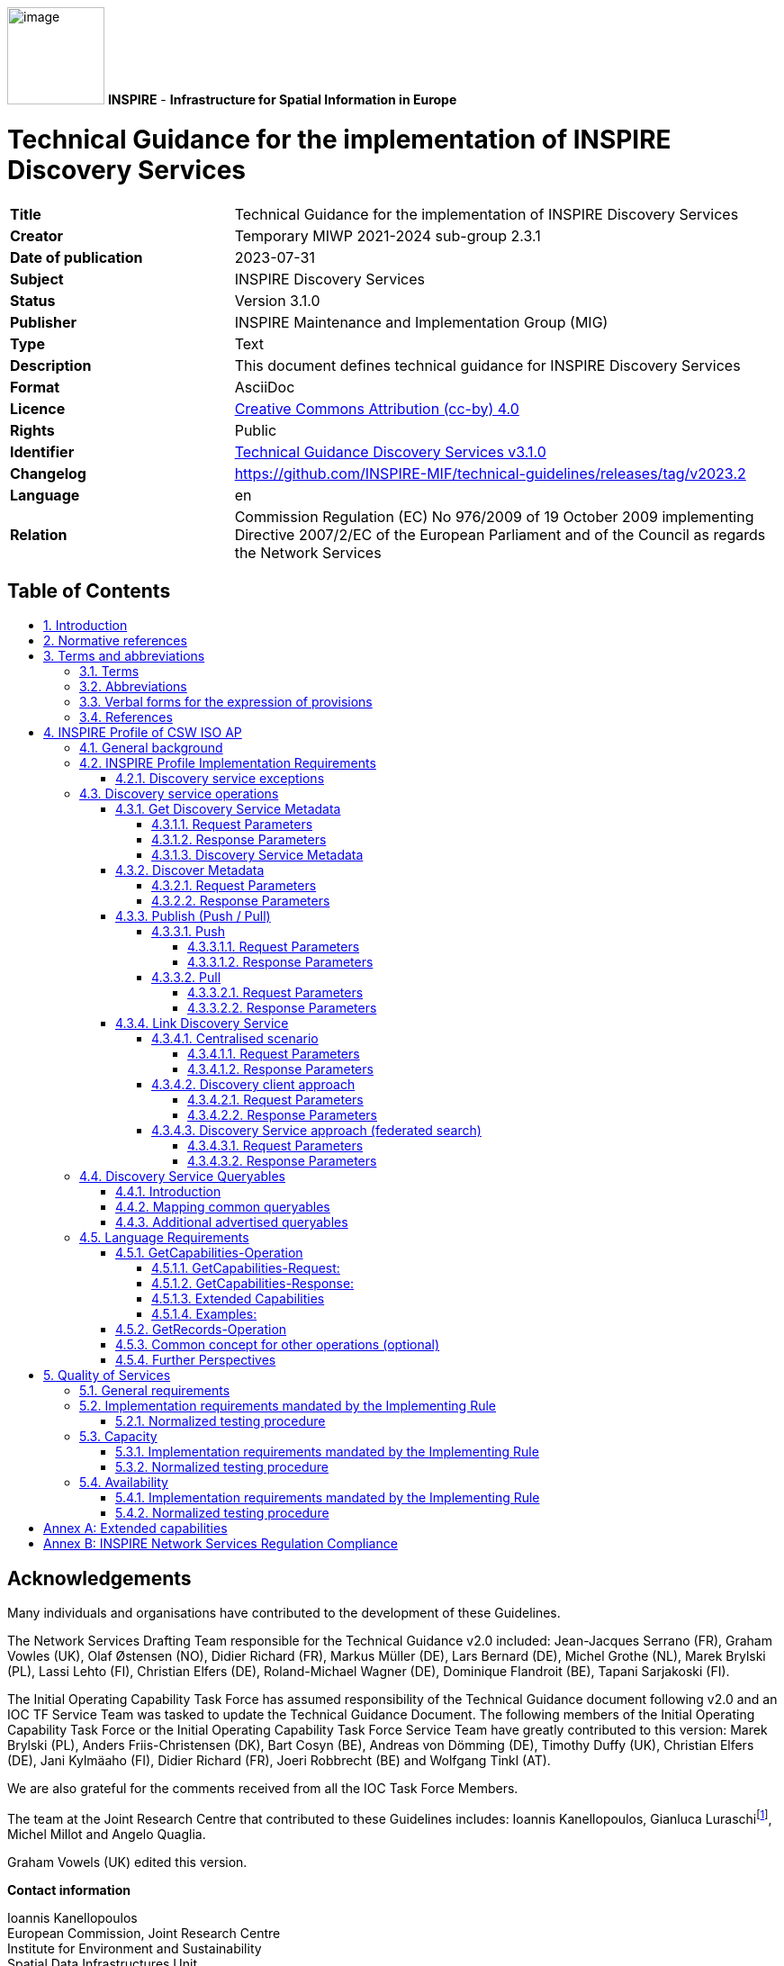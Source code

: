 // Admonition icons:
// Implementation Requirements
:important-caption: 📕
// Implementation Recommendations
:note-caption: 📘

// TOC placement using macro (manual)
:toc: macro

// Empty TOC title (the title is in the document)
:toc-title:

// TOC level depth
:toclevels: 5

// Section numbering level depth
:sectnumlevels: 8

// Line Break Doc Title
:hardbreaks-option:

:appendix-caption: Annex

// Document properties
:title: Technical Guidance for the implementation of INSPIRE Discovery Services
:revdate: 2023-07-31
:keywords: INSPIRE Discovery Services
:producer: INSPIRE Maintenance and Implementation Group (MIG)
:description: This document defines technical guidance for INSPIRE Discovery Services
:author: Temporary MIWP 2021-2024 sub-group 2.3.1
:copyright: Public
:revremark: https://github.com/INSPIRE-MIF/technical-guidelines/releases/tag/v2023.2
:lang: en

image:./media/image1.jpeg[image,width=108,height=108] **INSPIRE** - *Infrastructure for Spatial Information in Europe*

[discrete]
= Technical Guidance for the implementation of INSPIRE Discovery Services

[width="100%",cols="29%,71%",]
|===
|*Title* |{doctitle}
|*Creator* |{author}
|*Date of publication* |{revdate}
|*Subject* |{keywords}
|*Status* |Version 3.1.0
|*Publisher* |{producer}
|*Type* |Text
|*Description* |{description}
|*Format* |AsciiDoc
|*Licence* |https://creativecommons.org/licenses/by/4.0[Creative Commons Attribution (cc-by) 4.0]
|*Rights* |{copyright}
|*Identifier* |https://inspire.ec.europa.eu/id/document/tg/discowery-services/[Technical Guidance Discovery Services v3.1.0]
|*Changelog* |{revremark}
|*Language* |{lang}
|*Relation* |Commission Regulation (EC) No 976/2009 of 19 October 2009 implementing Directive 2007/2/EC of the European Parliament and of the Council as regards the Network Services
|===

<<<
[discrete]
== Table of Contents
toc::[]

:sectnums:

<<<
[discrete]
== Acknowledgements

Many individuals and organisations have contributed to the development of these Guidelines.

The Network Services Drafting Team responsible for the Technical Guidance v2.0 included: Jean-Jacques Serrano (FR), Graham Vowles (UK), Olaf Østensen (NO), Didier Richard (FR), Markus Müller (DE), Lars Bernard (DE), Michel Grothe (NL), Marek Brylski (PL), Lassi Lehto (FI), Christian Elfers (DE), Roland-Michael Wagner (DE), Dominique Flandroit (BE), Tapani Sarjakoski (FI).

The Initial Operating Capability Task Force has assumed responsibility of the Technical Guidance document following v2.0 and an IOC TF Service Team was tasked to update the Technical Guidance Document. The following members of the Initial Operating Capability Task Force or the Initial Operating Capability Task Force Service Team have greatly contributed to this version: Marek Brylski (PL), Anders Friis-Christensen (DK), Bart Cosyn (BE), Andreas von Dömming (DE), Timothy Duffy (UK), Christian Elfers (DE), Jani Kylmäaho (FI), Didier Richard (FR), Joeri Robbrecht (BE) and Wolfgang Tinkl (AT).

We are also grateful for the comments received from all the IOC Task Force Members.

The team at the Joint Research Centre that contributed to these Guidelines includes: Ioannis Kanellopoulos, Gianluca Luraschifootnote:[Currently with the European Maritime Safety Agency], Michel Millot and Angelo Quaglia.

Graham Vowels (UK) edited this version.

*Contact information*

Ioannis Kanellopoulos
European Commission, Joint Research Centre
Institute for Environment and Sustainability
Spatial Data Infrastructures Unit
TP262, Via Fermi 2749
I-21027 Ispra (VA)
ITALY
E-mail: mailto:vanda.lima@jrc.ec.europa.eu[ioannis.kanellopoulos@jrc.ec.europa.eu]
Tel.: 39-0332-785115
http://ies.jrc.ec.europa.eu/
http://ec.europa.eu/dgs/jrc/
http://inspire.jrc.ec.europa.eu/

<<<
[discrete]
== Foreword

Directive 2007/2/EC of the European Parliament and of the Council [*Directive 2007/2/EC*], adopted on 14 March 2007 aims at establishing an Infrastructure for Spatial Information in the European Community (INSPIRE) for environmental policies, or policies and activities that have an impact on the environment. INSPIRE will make available relevant, harmonised and quality geographic information to support the formulation, implementation, monitoring and evaluation of policies and activities, which have a direct or indirect impact on the environment.

INSPIRE is based on the infrastructures for spatial information established and operated by the 27 Member States of the European Union. The Directive addresses 34 spatial data themes needed for environmental applications, with key components specified through technical implementing rules. This makes INSPIRE a unique example of a legislative "regional" approach.

To ensure that the spatial data infrastructures of the Member States are compatible and usable in a Community and trans-boundary context, the Directive requires that common Implementing Rules (IR) are adopted in the following areas.

* Metadata;
* The interoperability and harmonisation of spatial data and services for selected themes (as described in Annexes I, II, III of the Directive);
* Network Services;
* Measures on sharing spatial data and services;
* Co-ordination and monitoring measures.

The Implementing Rules are adopted as Commission Decisions or Regulations, and are binding in their entirety.

In particular with respect the Network Services, Implementing Rules are required for the following services (Article 11(1) of the Directive):

[loweralpha]
. _"discovery services search for spatial data sets and spatial data services on the basis of the content of corresponding metadata, and display the metadata content;_
. _view services as a minimum, display, navigate, zoom in/out, pan, or overlay spatial data sets and display legend information and any relevant content of metadata;_
. _download services enabling copies of complete spatial data sets, or of parts of such sets, to be downloaded;_
. _transformation services enabling spatial data sets to be transformed with a view to achieving interoperability;_
. _invoke spatial data services" enabling data services to be invoked."_

In addition to the Implementing Rules, non-binding Technical Guidance documents describe detailed implementation aspects and relations with existing standards, technologies, and practices. They may need to be revised during the course of implementing the infrastructure to take into account the evolution of technology, new requirements, and cost benefit considerations. Figure 1 illustrates the relationship between the INSPIRE Regulations containing Implementing Rules and their corresponding Technical Guidance documents.

image::./media/image2.png[image,width=604,height=347, align=center]

[.text-center]
*Figure 1: Relationship between INSPIRE Implementing Rules and Technical Guidance*

Technical Guidance documents define how Member States might implement the Implementing Rules described in a Commission Regulation. Technical Guidance documents may include non-binding technical requirements that must be satisfied if a Member State chooses to conform to the Technical Guidance. Implementing this technical guidance will maximise the interoperability of INSPIRE services.

This Technical Guidance concerns the INSPIRE Discovery Services. The Technical Guidance contains detailed technical documentation highlighting the mandatory and the recommended elements related to the implementation of INSPIRE Discovery Services. The technical provisions and the underlying concepts are often illustrated by use case diagrams and accompanied by examples.

|===
This document will be publicly available as a 'non-paper', as it does not represent an official position of the Commission, and as such cannot be invoked in the context of legal procedures.
|===

*Legal Notice*

Neither the European Commission nor any person acting on behalf of the Commission is responsible for the use, which might be made of this publication.

<<<
[discrete]
== Revision History

[cols=",,,",options="header",]
|===
|*Date* |*Release* |*Editor* |*Description*
|28Jul2009 |2.0 |Network Services Drafting Team |Two approaches to include INSPIRE metadata as part of the _Get Discovery Service Metadata response_ have been incorporated
|17Jun2010 |2.12 |Initial Operating Capability Task Force a|
The INSPIRE extended Capabilities XML schema has been included in Annex B

Links with other technical components in INSPIRE have been described based on the INSPIRE domain model

A new interpretation and recommended implementation of the Link Discovery Service operation has been described

An approach to implement the required Language parameter has been recommended

General editorial changes

|24Jan2011 |2.14 |IOC ST, 
Graham Vowles |Editorial Review to improve accuracy and clarity
|28Jan2011 |2.15 |IOC ST, 
Graham Vowles a|
Update to include edits made during IOC TF – Services Team Meeting in Copenhagen:

Apply INSPIRE custom schema for missing INSPIRE metadata elements in the Extended Capabilities section instead of the ISO 19139 data types.

|3Feb2011 |2.16 |IOC ST, 
Graham Vowles a|
Update to Implementation Requirements and Implementation Recommendations. 
Update section on Link Discovery Service.

Update section on Language Requirement.

|10Feb2011 |2.17 |IOC ST, 
Graham Vowles |Update of XML Examples
|11Feb2011 |2.18 |IOC ST, 
Graham Vowles |Addition of use cases and rationale of extended capabilities approach.
|17Feb2011 |2.19 |IOC ST, 
Graham Vowles |Update to Link Discovery Section
|21Feb2011 |2.20 |IOC ST, 
Graham Vowles |Editorial changes and update to XML Examples.
|21Feb2011 |2.21 |IOC ST, 
Graham Vowles |Finalised for IOC TF review.
|13Mar2011 |2.31 |IOC ST, EC JRC, Graham Vowles |Addressed comments received from IOC Task Force: (general editorial changes, updated Table 1, Figure 6, Figure 7 and Figure 9, used only full namespaces in tables and XML examples.
|17Mar2011 |2.32 |IOC ST, EC JRC, Graham Vowles |Final editorial proofing.
|29Mar2011 |3.0 |IOC TF |IOC TF Approved Version
|07Nov2011 |3.1 |IOC ST, EC JRC |Added Chapter 5 on Quality of Services
|07Nov2011 |3.1 |EC JRC |Corrected Typographical error xmlns:inspire_commmon to xmlns:inspire_common on page 13
|07Nov2011 |3.1 |IOC TF |IOC TF Approved
|===

<<<
== Introduction

INSPIRE Discovery Services allow users and computer programs to search for spatial datasets and services based on their metadata records. This document specifies Technical Guidance for Member States to implement INSPIRE Discovery Services as mandated by the Regulation on INSPIRE Network Services [*INS NS,* Annex II].

Following this Technical Guidance will ensure that INSPIRE Discovery Services are implemented in a consistent and compatible way across Europe. It is based on European and International standards, current practices in related stakeholder communities and relevant European initiatives such as e‑Government, and the EU Interoperability Framework.

image::./media/image3.png[image,width=604,height=315, align=center]

[.text-center]
*Figure 2: Extending ISO and OGC Standards for INSPIRE Requirements*

This document specifics requirements and recommendations based on the OGC™ Catalogue Services Specification 2.0.2 - ISO Metadata Application Profile for CSW 2.0 [*CSW ISO AP*]. It defines an INSPIRE Profile of [*CSW ISO AP*] to implement the following operations:

* *Get Discovery Service Metadata*: Provides all necessary information about the Discovery Service and describes service capabilities;
* *Discover Metadata*: Allows requesting INSPIRE metadata elements of spatial data sets and services from a Discovery Service;
* *Publish Metadata*: Allows editing of INSPIRE metadata elements of resources in the Discovery Service (push or pull metadata mechanisms). Editing meaning insert, update and delete;
* *Link Discovery Service*: Allows the declaration of the availability of a Discovery Service for the discovery of resources through the Member State Discovery Service while maintaining the resource metadata at the owner's location.

In addition, this document defines how a query for metadata should be written, and how to handle multilingual aspects of INSPIRE Discovery Services.

This is the initial version of the Technical Guidance document and it has been validated and tested in collaboration with the Initial Operating Capability Task Force. It may be used by the Member States for the initial implementation of the INSPIRE Discovery Services.

<<<
== Normative references 

This technical guidance incorporates, by dated or undated references, provisions from other publications. For dated references, subsequent amendments to or revisions of any of these publications apply to this guide only when incorporated in it by amendment or revision. For undated references, the latest edition of the publication referred to applies (including amendments).

These normative references are cited at the appropriate places in the text and the publications are listed hereafter:

INSPIRE, Implementing *Directive 2007/2/EC* of the European Parliament and of the Council as regards interoperability of spatial data sets and services

INSPIRE, **INS NS** Commission Regulation (EC) No 976/2009 of 19 October 2009 implementing Directive 2007/2/EC of the European Parliament and of the Council as regards the Network Services

INSPIRE, **INS MD** Commission Regulation (EC) No 1205/2008 of 3 December 2008 implementing Directive 2007/2/EC of the European Parliament and of the Council as regards metadata (Text with EEA relevance). See also Corrigendum to INSPIRE Metadata Regulation

INSPIRE, **INS MDTG,** INSPIRE Metadata Implementing Rules: Technical Guidelines based on EN ISO 19115 and EN ISO 19119.

INSPIRE, *INS DSTG*, Technical Guidance for the implementation of INSPIRE Discovery Services

*ISO 19115*:**2003**__, Geographic information – Metadata__

**ISO 19115/Cor.1:2006**__, Geographic information – Metadata, Technical Corrigendum 1__

**ISO 19119:2005**__, Geographic information – Services__

*ISO 19119:2005 PDAM 1,* _Geographic information – Services_

**ISO/TS 19139:2006**__, Geographic information - Metadata - Implementation specification__

OGC 07-006, *OGC CSW*, OGC™ Catalogue Services Specification, version 2.0.2 (Corrigendum Release 2).

OGC 07-045, *CSW ISO AP*, OGC™ Catalogue Services Specification 2.0.2 - ISO Metadata Application Profile for CSW 2.0, version 1.0.0 (2007).

OGC 05-008, *OGC OWS*, OGC Web Services Common Specification, version 1.0 (May 2005)

<<<
== Terms and abbreviations

=== Terms

[arabic, start=1]
. *application* *profile* 
set of one or more base standards and - where applicable - the identification of chosen clauses, classes, subsets, options and parameters of those base standards that are necessary for accomplishing a particular function [ISO 19101, ISO 19106]
. *discovery services* 
making it possible to search for spatial data sets and services on the basis of the content of the corresponding metadata and to display the content of the metadata [INSPIRE Directive]
. *metadata* 
information describing spatial data sets and spatial data services and making it possible to discover, inventory and use them [INSPIRE Directive]
. *metadata element* 
a discrete unit of metadata, in accordance with [ISO 19115]
. *network services* 
network services should make it possible to discover, transform, view and download spatial data and to invoke spatial data and e-commerce services [INSPIRE Directive]
. *queryable* 
a metadata element that can be queried upon
. **spatial data **
data with a direct or indirect reference to a specific location or geographic area [INSPIRE Directive]
. **spatial data set **
identifiable collection of spatial data [INSPIRE Directive]


=== Abbreviations

[cols=","]
|===
|AP |Application Profile
|ARC |Architecture
|CSW |Catalogue Services for the Web
|CSWT |Catalogue Services for the Web Transactional
|GET |HTTP Get Method
|HTTP |Hypertext Transfer Protocol
|INSPIRE |Infrastructure for Spatial Information in Europe
|IOC |Initial Operations Capability
|ISO |International Organisation for Standardisation
|KVP |Key Value Pair
|MD |Metadata
|NS |Network Services
|OWS |OGC Web Services Common Specification
|TF |Task Force
|XML |eXtended Markup Language
|===

=== Verbal forms for the expression of provisions

In accordance with the ISO rules for drafting, the following verbal forms shall be interpreted in the given way:

* "shall" / "shall not": a requirement, mandatory to comply with the technical guidance
* "should" / "should not": a recommendation, but an alternative approach may be chosen for a specific case if there are reasons to do so
* "may" / "need not": a permission

*Implementation Requirements and Recommendations notation*

To make it easier to identify the requirements and the recommendations for INSPIRE Discovery Services within this technical guidance, they are highlighted and numbered as shown below:

[IMPORTANT]
====
*Implementation Requirements #*

are shown using this style
====

[NOTE]
====
*Implementation Recommendations #*

are shown using this style.
====


*Note*: It is worth noting that requirements as specified in the INSPIRE Regulations and Implementing Rules are legally binding, and that requirements and recommendations as specified in INSPIRE Technical Guidance are *not* legally binding. Therefore, within this technical guidance we have used the terms 'implementation requirement' and 'implementation recommendation' to indicate what is technically required or recommended to conform to the Technical Guidance.

*XML Example notation*

XML Examples are shown using Courier New on a grey background as below:

[source,xml,subs="+quotes",align=center]
----
<inspire:example>
  <inspire:highlight>
    Highlighted Text for emphasis
  </inspire:highlight>
</inspire:example>
----

*Note*: XML Examples are informative and are provided for information only and are expressly not normative. A reference implementation of the example XML is available on the following link:

http://inspire.ec.europa.eu/schemas/

=== References

To aid readability for a non-technical audience, references within this document are denoted using "Section" or "Annex". For example, Section 4.3.1 or Annex A.

References to other documents refer to the list of normative references in Section 3 and use the abbreviated title as indicated in *Bold* text. For example, [*CSW ISO AP*] uses the abbreviated title for the document as shown below:


OGC 07-045, *CSW ISO AP*, OGC™ Catalogue Services Specification 2.0.2 - ISO Metadata Application Profile for CSW 2.0, version 1.0.0 (2007).


References within other documents are shown as above using the abbreviated title, together with the appropriate section within the document. For example, [*CSW ISO AP,* Section 8.2.3.1], refers to Section 8.2.3.1 within the document as listed above.

<<<
== INSPIRE Profile of CSW ISO AP

=== General background 

The base specification of an INSPIRE Discovery Service is [*CSW ISO AP*].

[IMPORTANT]
====
*Implementation Requirement* *1*

An INSPIRE Discovery Service shall implement the mandatory behaviour of a [*CSW ISO AP*] compliant service and the extensions as required by the INSPIRE Directive and its associated Regulations.
====


[IMPORTANT]
====
*Implementation Requirement* *2*

The extended behaviour for an INSPIRE Discovery Service with respect to the requirements of the INSPIRE Directive and the Regulation on INSPIRE Network Services [*INS NS*] consists of: Discovery Service Operations, Discovery Service Queryables, and Discovery Service Multilingual aspects
====


image::./media/image4.png[image,width=548,height=487, align=center]

[.text-center]
*Figure 3: INSPIRE Generic Use Case*

Figure 3: INSPIRE Generic Use Case illustrating use cases for the creation and publication of metadata, their discovery through a discovery service and viewing of spatial data sets via an INSPIRE View service.

*Rationale behind the choice of an INSPIRE Schema for implementing the extended capabilities of INSPIRE Network Services*

The INSPIRE Network Service Regulation [*INS NS*] requires a Network Service to respond to a "Get Network Service Metadata" request with a response that contains as one of its parameters the Network Service INSPIRE metadata.

At the time of writing this Technical Guidance the OGC GetCapabilities response document does not include all required INSPIRE metadata for the Network Service and in order to do so the Extended Capabilities mechanism is used. Through this mechanism it is possible to link INSPIRE metadata with the GetCapabilities response, either by including the missing INSPIRE metadata elements of the Network Service, or by including a reference to the INSPIRE Network Service metadata record.

The initial approach was to re-use, for extended capabilities elements, the ISO 19139 data types. The Advantages of using the ISO 19139 data types are:

* New data types do not need to be defined 
* Existing client applications already have the necessary bindings to read and write the information. Type redefinition was however necessary for the following elements:
** INSPIRE Service Type (implemented as gco:GenericName_PropertyType)

** Languages

** CurrentLanguage

** TemporalReference
 


Which however breaks compatibility with existing clients. The disadvantages of this approach on the other hand are:

* ISO 19139 data types currently have a double implementation;
** The schemas from ISO 19139 version 2005-DIS (Draft International Standard) dated 2006 May 4 (http://schemas.opengis.net/iso/19139/20060504/[20060504/]) depend on the unofficial GML 3.2.0 version, but on the other hand is used in ISO AP 1.0 for CSW; 

** The ISO/TS 19139 Schemas dated 2007 April 17 (http://schemas.opengis.net/iso/19139/20070417/[20070417/]) depend on the official GML version 3.2.1 which relies on a different namespace but does not make available the implementation for the "srv" namespace for service metadata; 

* CSW schema version 2.0.2 includes OGC filter version 1.1.0 which in turn includes GML version 3.1.1;
* An INSPIRE view service may also be implemented using WMS 1.1.1. The WMS 1.1.1 schema however is officially implemented only through DTD technology. There is no official DTD implementation for ISO 19139.

As a result for the discovery service capabilities document this approach would require reference to three different versions of GML in the same document.

*It has therefore been decided to use a custom INSPIRE schema for the missing INSPIRE metadata elements in the Extended Capabilities section. This allows for an easy integration with all OGC services and full validation of INSPIRE compliance using standard XML validation.* Table 3 *shows the mapping between the INSPIRE metadata elements and the OGC Capabilities metadata elements.*

*Note: the schema will be aligned to the relevant standards once these support the INSPIRE requirements. Alignment between OWS and ISO 19119 should also help addressing some of the issues.*

The custom INSPIRE schemas are available at http://inspire.ec.europa.eu/schemas/

This Technical Guidance uses the following namespace definitions:

[source, xml]
xmlns:inspire_ds="http://inspire.ec.europa.eu/schemas/inspire_ds/1.0" xmlns:inspire_common="http://inspire.ec.europa.eu/schemas/common/1.0"

The following sections specify the required extensions to the given specifications.

===  INSPIRE Profile Implementation Requirements

The INSPIRE specific constraints applicable to an [*CSW ISO AP*] base Discovery Service are:

[IMPORTANT]
====
*Implementation Requirement* *3*

The list of federated catalogues, if any, shall be advertised as the result of a Service metadata response to a Discover Metadata request.
====


[IMPORTANT]
====
*Implementation Requirement* *4* 

The additional search attributes listed in Section 4.4 are mandatory and shall be supported.
====


[IMPORTANT]
====
*Implementation Requirement* *5* 

The additional search attributes listed in Section 4.4 shall be advertised as the result of a Service metadata response to a discover metadata request.
====

==== Discovery service exceptions

Internationalisation of service exceptions is optional.

[NOTE]
====
*Implementation Recommendation* *1* 

If service exceptions are internationalised then the error messages (exceptions) are either expressed in the service's default language (suppose that the request is incorrect and the LANGUAGE parameter has not been interpreted before issuing the error/exception text) or in the preferred (requested) language in other cases.
====


See also Section 4.5.3 Common concept for other operations.

=== Discovery service operations

The base functionality of an INSPIRE Discovery Service is derived from [*CSW ISO AP*]. The following sections specify the extensions to this base specification that are derived from the INSPIRE requirements as defined by [*INS NS*].

[*CSW ISO AP*] distinguishes between two types of catalogue services: A 'read-only' catalogue service that has to provide operations labelled 'CSW' and a transactional catalogue service that has to provide operations labelled 'CSWT'. This distinction is derived from the OGC catalogue base specification [*OGC CSW*].

Table 1 shows the relationship between operations of an INSPIRE Discovery Service and the corresponding catalogue service operation as defined by [*OGC CSW*]. Figure 4 illustrates the Get Discovery Service metadata use case.

[.text-center]
*Table 1: INSPIRE Discovery Services Operations*

[cols=",,",]
|===
|*INSPIRE Discovery Services Operations* |*INSPIRE Cardinality* |*OGC CSW ISO AP operations*
|Get Discovery Service Metadata |Mandatory |OGC_Service.GetCapabilities
|Discover Metadata |Mandatory |CSW Discovery.GetRecords
|Publish Metadata |Conditional a|
CSWT Manager.Transaction or

CSWT Manager.Harvest

|Link Discovery service |Mandatory a|
Combination of OGC_Service.GetCapabilities and

CSW Discovery.GetRecords

OR using Publish Metadata operation:

CSWT Manager.Transaction or CSWT Manager.Harvest
|===

==== Get Discovery Service Metadata

The Get Discovery Service Metadata use case is illustrated in Figure 4.

[cols=",,",options="header",]
|===
|INSPIRE Implementing Rule |Reference [*INS NS,* Annex II] |Section 2
| |Operation name |Get Discovery Service Metadata
| |Obligation / condition |Mandatory
|CSW ISO AP |Operation name |OGC_Service.GetCapabilities
| |Definition |The GetCapabilities operation allows clients to retrieve service metadata from a server.
|===

===== Request Parameters

[IMPORTANT]
====
*Implementation Requirement* *6* 

See [*CSW ISO AP*]. INSPIRE extends this operation with an additional parameter that indicates the client's preferred language. The recommended approach to implement this extension is described in Section 4.5.1.
====

===== Response Parameters

According to [*INS NS*, Annex II, Section 2.2] the Get Discovery Service Metadata shall contain the following sets of parameters:

* Discovery Service Metadata, containing at least the INSPIRE metadata elements of the Discovery Service;
* Operations Metadata to provide metadata about the operations implemented by the Discovery Service; and
* Languages, including the Supported languages and Response language.

The GetCapabilities response of the [*CSW ISO AP*] does not fully satisfy the requirements of the INSPIRE Network Services Regulation [*INS NS*] and in particular with respect the Discovery Service INSPIRE metadata and Language parameters (see Table 2: GetCapabilities Response [CSW ISO AP]). Two scenarios have been identified to comply with this requirement. It is up to the Member State to choose which scenario best fits its needs. As these scenarios are not mutually exclusive, a Member State may choose to implement both.

[IMPORTANT]
====
*Implementation Requirement* *7* 

The response shall include discovery service metadata parameters [*INS NS*] by implementing either scenario below: 

[arabic, start=1]
. Scenario 1: Referencing a URL mapped to the GetCapabilities response by the MetadataURL element in the ExtendedCapabilities of the [*CSW ISO AP*]; Mandatory [OGC CSW ISO AP] capabilities parameters (see Table 2) shall be mapped to INSPIRE metadata elements to implement a consistent interface.
+
OR

[arabic, start=2]
. Scenario 2: Including all required metadata explicitly in the GetCapabilities response [*CSW ISO AP*]. INSPIRE metadata elements that can't be mapped to [*CSW ISO AP*] elements are implemented as Extended Capabilities.

To fulfil the specific language requirements of the INSPIRE Network Services Regulation [*INS NS*], a language section shall be added in the extended capability of the service.
====

image::./media/image5.png[image,width=605,height=856, align=center]

[.text-center]
*Figure 4: Get Discovery Service Metadata Use Case (UC1)*

Table 2 shows the parameters that are part of a GetCapabilities response of [*CSW ISO AP*].

[.text-center]
*Table 2: GetCapabilities Response [CSW ISO AP]*

[cols=",",]
|===
2+|CSW metadata
2+|Service identification
|ServiceType |The ServiceType for a CSW ISO AP is fixed to "CSW". The Spatial Data Service Type as defined by INSPIRE MD ('discovery') will be mapped to the INSPIRE SpatialDataServiceType element in the GetCapabilities response.
|ServiceTypeVersion |Version of this service type implemented by this service. This value is fixed for the INSPIRE profile of CSW ISO AP to '2.0.2'.
|Title |Title of this service, normally used for display to a human
|Abstract |Brief narrative description of this service, normally available for display to a human
|Keywords |Unordered list of one or more commonly used or formalized word(s) or phrase(s) used to describe this service.
|Fees |Fees and terms for retrieving data from or otherwise using this service, including the monetary units as specified in ISO 4217
|AccessConstraints |Access constraints that should be observed to assure the protection of privacy or intellectual property, and any other restrictions on retrieving or using data from or otherwise using this service.
2+|Service provider
|ProviderName |Unique identifier for service provider organization
|Providersite |Reference to the most relevant web site of the service provider
|ServiceContact |Information for contacting service provider
2+|Operations metadata
|Operation |Metadata for one operation that this service interface implements
|Parameter |Parameter valid domain that applies to one or more operations which this service implements
|Constraint |Constraint on valid domain of a non-parameter quantity that applies to this service
|ExtendedCapabilities |Metadata about this service and software additional abilities
2+|Filter capabilities
|Filter_Capabilities |The following elements are examples of valid filter operators: And, Or, Not, PropertyIsEqualTo, PropertyIsNotEqualTo, PropertyIsLessThan, PropertyIsGreaterThan, PropertyIsLike, PropertyIsNull, PropertyIsLessThanOrEqualTo, PropertyIsGreaterThanOrEqualTo, BBOX, Intersects, Disjoint.
|===

[.text-center]
*Example 1: Reporting the MetadataURL in the extended capabilities*

[source,xml,subs="+quotes",align=center]
----
<xs:complexType name="ExtendedCapabilitiesType">
		<xs:annotation>
			<xs:documentation>Extended capabilities for ISO 19128 , OGC CSW, OGC OWS services</xs:documentation>
		</xs:annotation>
		<xs:choice>
			<xs:sequence>
				<xs:annotation>
					<xs:documentation>Scenario 1: Mandatory MetadataUrl element pointing to an INSPIRE Compliant ISO metadata document plus language parameters </xs:documentation>
				</xs:annotation>
				<xs:element name="MetadataUrl" type="resourceLocatorType"/>
				<xs:element name="SupportedLanguages" type="supportedLanguagesType"/>
				<xs:element name="ResponseLanguage" type="languageElementISO6392B"/>
			</xs:sequence>
		<xs:sequence>
			<xs:annotation>
				<xs:documentation>Scenario 2: Mandatory (where appropriate) metadata elements not mapped to standard capabilities, plus mandatory language parameters, plus OPTIONAL MetadataUrl pointing to an INSPIRE Compliant ISO metadata document</xs:documentation>
			</xs:annotation>
			<xs:element name="ResourceLocator" type="resourceLocatorType" maxOccurs="unbounded">
				<xs:annotation>
					<xs:documentation xml:lang="en">Mandatory linkage to the network service</xs:documentation>
				</xs:annotation>
			</xs:element>
			<xs:element name="ResourceType" type="serviceSpatialDataResourceType"/>
			<xs:element name="TemporalReference" type="temporalReference" maxOccurs="unbounded"/>
			<xs:element name="Conformity" type="conformity" maxOccurs="unbounded"/>
			<xs:element name="MetadataPointOfContact" type="metadataPointOfContact" maxOccurs="unbounded"/>
			<xs:element name="MetadataDate" type="iso8601Date"/>
			<xs:element name="SpatialDataServiceType" type="spatialDataServiceType"/>
			<xs:element name="MandatoryKeyword" type="classificationOfSpatialDataService" maxOccurs="unbounded"/>
			<xs:element name="Keyword" type="keyword" minOccurs="0" maxOccurs="unbounded">
				<xs:annotation>
					<xs:documentation xml:lang="en">If the resource is a spatial data service, at least one keyword from Part D.4 shall be provided.</xs:documentation>
				</xs:annotation>
			</xs:element>
			<xs:element name="SupportedLanguages" type="supportedLanguagesType"/>
			<xs:element name="ResponseLanguage" type="languageElementISO6392B"/>
			<xs:element name="MetadataUrl" type="resourceLocatorType" minOccurs="0"/>
			</xs:sequence>
		</xs:choice>
	</xs:complexType>
	<xs:complexType name="supportedLanguagesType">
		<xs:sequence>
			<xs:element name="DefaultLanguage" type="languageElementISO6392B"/>
			<xs:element name="SupportedLanguage" type="languageElementISO6392B" minOccurs="0" maxOccurs="unbounded">
				<xs:annotation>
					<xs:documentation>It is not necessary to repeat the default language</xs:documentation>
				</xs:annotation>
			</xs:element>
		</xs:sequence>
	</xs:complexType>
----

===== Discovery Service Metadata

[IMPORTANT]
====
*Implementation Requirement* *8* 

[*CSW ISO AP*] specifies a GetCapabilities operation with several service metadata sections. The service metadata in the capabilities documents shall be in conformance with the requirements of INSPIRE service metadata [*INS NS*].
====

Table 3 shows the mapping from the INSPIRE metadata elements to the capabilities as used for the implementation of the Discovery service by [*CSW ISO AP*].

The first two columns are from the INSPIRE Metadata Regulation [*INS MD*]. In the "Capabilities CSW ISO AP" column the capabilities mapping is defined. In the last column the mappings as defined in the mapping ISO 19115/ISO 19119 of the Metadata Technical Guidance [*INS MDTG*] are shown.

[.text-center]
*Table 3: INSPIRE metadata elements to CSW ISO AP capabilities metadata*

[cols=",,,,",options="header",]
|===
|INSPIRE Metadata element a|
M/
C/
O

|Capabilities CSW ISO AP a|
Type

Field

|ISO 19139 / CSW ISO AP
|Resource title (B1.1) |M |/csw:Capabilities/Serviceidentification/Title |String a|
identificationInfo[1]/*/citation/*/title

{empty}[ISO 19139]

|Resource abstract (B1.2) |M |/csw:Capabilities/ Serviceidentification/Abstract |String a|
identificationInfo[1]/*/abstract

{empty}[ISO 19139]

|Resource Type (B1.3) |M |/inspire_ds:ExtendedCapabilities/ inspire_common:ResourceType | a|
identificationInfo[1]/hierarchyLevel

{empty}[ISO 19139]

|Resource Locator (B1.4) |C |/csw:Capabilities/ OperationsMetadata/Operation/GetCapabilities/DCP/HTTP/@xlink:href |URL a|
distributionInfo/*/transferOptions/*/onLine/*/linkage

{empty}[ISO 19139]

|Coupled Resource (B1.6) |C |Not applicable to discovery service |- |identificationInfo[1]/*/operatesOn
|Spatial data service type (B2.2) |M |/inspire_ds:ExtendedCapabilities/ inspire_common:SpatialDataServiceType |GenericName a|
identificationInfo[1]/*/serviceType

{empty}[CSW ISO Metadata AP]

a|
Keyword value (B3.1)

For the mandatory category or subcategory of the service

|M |/inspire_ds:ExtendedCapabilities/ inspire_common:MandatoryKeyword |String a|
identificationInfo[1]/*/descriptiveKeywords/*/keyword

{empty}[ISO 19139]

a|
Keyword value (B3.1)

For any other keyword

|O |/inspire_ds:ExtendedCapabilities/ inspire_common:Keyword |String a|
identificationInfo[1]/*/descriptiveKeywords/*/keyword

{empty}[ISO 19139]

|Originating controlled vocabulary (B3.2) |C |/inspire_ds:ExtendedCapabilities/ inspire_common:Keyword/ inspire_common:OriginatingControlledVocabulary/ inspire_common:Title | a|
identificationInfo[1]/*/descriptiveKeywords/*/thesaurusName

{empty}[ISO 19139]

|Temporal extent (B5.1) |C |/inspire_ds:ExtendedCapabilities/ inspire_common:TemporalExtent |Date a|
identificationInfo[1]/*/extent/*/temporalElement/*/extent

{empty}[ISO 19139]

|Date of publication (B5.2) |C |/inspire_ds:ExtendedCapabilities/ inspire_common:TemporalReference/ inspire_common:DateOfPublication |Date a|
identificationInfo[1]/*/citation/*/date[./*/dateType/*/text()='

publication']/*/date

{empty}[ISO 19139]

|Date of last revision (B5.3) |C |/inspire_ds:ExtendedCapabilities/ inspire_common:TemporalReference/ inspire_common:DateOfLastRevision |Date a|
identificationInfo[1]/*/citation/*/date[./*/dateType/*/text()='r

evision']/*/date

{empty}[ISO 19139]

|Date of creation (B5.4) |C |/inspire_ds:ExtendedCapabilities/ inspire_common:TemporalReference/ inspire_common:DateOfCreation |Date a|
identificationInfo[1]/*/citation/*/date[./*/dateType/*/text()='

creation']/*/date

{empty}[ISO 19139]

|Specification (B7.1) |M |/inspire_ds:ExtendedCapabilities/ inspire_common:Conformity/ inspire_common:Specification |string a|
dataQualityInfo/*/report/*/result/*/specification

{empty}[ISO 19139]

|Degree (B7.2) |M |/inspire_ds:ExtendedCapabilities/ inspire_common:Conformity/ inspire_common:Degree |boolean a|
dataQualityInfo/*/report/*/result/*/pass

{empty}[ISO 19139]

|Conditions applying to access and use (B8.1) |M |/csw:Capabilities/ Serviceidentification/Fees |string a|
identificationInfo[1]/*/resourceConstraints/*/useLimitation

{empty}[ISO 19139]

|Limitations on public access (B8.2) |M |/csw:Capabilities/ Serviceidentification/AccessConstraints |string a|
identificationInfo[1]/*/resourceConstraints/*/accessConstraints

{empty}[ISO 19139]

|Responsible party (B9.1) |M a|
csw:Capabilities/ Serviceprovider/ProviderName

and

csw:Capabilities/ Serviceprovider/ServiceContact/ContactInfo/Address/ElectronicMailAddress

|string a|
identificationInfo[1]/*/pointOfContac/t*/ organisationName

and

identificationInfo[1]/*/pointOfContact/address/electronicMailAddress

{empty}[ISO 19139]

|Responsible party role (B9.2) |M |csw:Capabilities/Serviceprovider/role |string a|
identificationInfo[1]/*/pointOfContact/*/role

{empty}[ISO 19139]

|Metadata point of contact (B10.1) |M |/inspire_ds:ExtendedCapabilities/ inspire_common:MetadataPointOfContact |string |contact
|Metadata Date (B10.2) |M |/inspire_ds:ExtendedCapabilities/ inspire_common:MetadataDate |Date |dateStamp
|Metadata Language (B10.3) |M |/inspire_ds:ExtendedCapabilities/inspire_common:ResponseLanguage/ inspire_common:Language |string |language
|===

==== Discover Metadata 

[cols=",,",options="header",]
|===
|INSPIRE Implementing Rule |Reference [*INS NS,* Annex II] |Section 3
| |Operation name |Discover Metadata
| |Obligation / condition |Mandatory
|CSW ISO AP |Operation name |CSW Discovery.GetRecords
| |Definition |The primary means of a GetRecords operation is to search and to present metadata records.
|===

===== Request Parameters

[IMPORTANT]
====
*Implementation Requirement* *9*

According to [*INS NS*, Annex II, Section 3.1] two parameters shall be supported by the service: Language, and Query.
====

[IMPORTANT]
====
*Implementation Requirement* *10*

The language parameter shall be implemented by using the Language queryable in a filter statement as defined by [*CSW ISO AP*]. With that a client can request metadata records in a specific metadata language.
====


[IMPORTANT]
====
*Implementation Requirement* *11*

The query parameter shall be implemented by the filter statement of the GetRecords-Request itself. The query has to support all search attributes defined in Section 4.4.
====


[NOTE]
====
*Implementation Recommendation* *2*

To ensure a common response structure for a Discover Metadata request, the value of the following request parameters shall be set as follows:

- resultType = "results"

- outputFormat = "application/xml"

- outputSchema = http://www.isotc211.org/2005/gmd

- ElementSetName = "full"
====

[.text-center]
*Example 2: Discover Metadata Request*

[source, xml]
<csw:GetRecords xmlns:csw="http://www.opengis.net/cat/csw/2.0.2" xmlns:apiso=http://www.opengis.net/cat/csw/apiso/1.0 xmlns:ogc="http://www.opengis.net/ogc" xmlns:gmd="http://www.isotc211.org/2005/gmd"
service="CSW" resultType="results"
outputFormat="application/xml" outputSchema="http://www.isotc211.org/2005/gmd" 
startPosition="1" maxRecords="10">
	<csw:Query typeNames="gmd:MD_Metadata">
		<csw:ElementSetName typeNames="gmd:MD_Metadata">full</csw:ElementSetName>
			<csw:Constraint version="1.1.0">
				<ogc:Filter xmlns:ogc="http://www.opengis.net/ogc">
					<ogc:And>
						<ogc:PropertyIsEqualTo>
							<ogc:PropertyName>apiso:Language</ogc:PropertyName>
								<ogc:Literal>eng</ogc:Literal>
						</ogc:PropertyIsEqualTo>
						<ogc:PropertyIsEqualTo>
							<ogc:PropertyName>apiso:ServiceType</ogc:PropertyName>
							<ogc:Literal>wms</ogc:Literal>
						</ogc:PropertyIsEqualTo>
					</ogc:And>
				</ogc:Filter>
			</csw:Constraint>        
	</csw:Query>
</csw:GetRecords>


===== Response Parameters

[IMPORTANT]
====
*Implementation Requirement* *12* 

The Discover Metadata response shall contain at least the INSPIRE metadata elements of each resource matching the query. [*INS NS*, Annex II, Section 3.2.1]
====

image::./media/image6.png[UC2 Discover Metadata.pdf,width=598,height=845]

[.text-center]
*Figure 5: Discover Metadata Activity Diagram (UC2)*

==== Publish (Push / Pull)

===== Push

[cols=",,",options="header",]
|===
|INSPIRE Implementing Rule |Reference [*INS NS,* Annex II] |Section 4.1
| |Operation name |Publish Metadata (push)
| |Obligation / condition |Conditional: one of Transaction or Harvest has to be supported
|CSW ISO AP |Operation name |CSWT Manager.Transaction
| |Definition |The Transaction operation defines an interface for creating, modifying and deleting catalogue records.
|===

image::./media/image7.jpeg[Slide1,width=604,height=454]

[.text-center]
*Figure 6: Publish metadata using PUSH (Transaction)*

====== Request Parameters

No additional INSPIRE request parameters are required.

====== Response Parameters

No additional INSPIRE response parameters are required.

===== Pull

[cols=",,",options="header",]
|===
|INSPIRE Implementing Rule |Reference [*INS NS,* Annex II] |Section 4.2
| |Operation name |Publish Metadata (pull)
| |Obligation / condition |Conditional: one of Transaction or Harvest has to be supported
|CSW ISO AP |Operation name |CSWT Manager.Harvest
| |Definition |The Harvest operation "pulls" data into the catalogue.
|===

image::./media/image8.jpeg[Slide2,width=604,height=454]

[.text-center]
*Figure 7: Publish metadata using Pull (Harvest)*

====== Request Parameters

[NOTE]
====
*Implementation Recommendation* *3* 

Within the context of INSPIRE an INSPIRE Discovery Service should at least be able to harvest single metadata documents that are accessible through some online location.
====


[*CSW ISO AP*] specifies a harvest operation that is based on the related operation of the underlying base specification [*OGC CSW*].

[IMPORTANT]
====
*Implementation Requirement* *13* 

If an INSPIRE Discovery Service harvests a resource, the RESOURCETYPE of the resource being harvested shall be http://schemas.opengis.net/iso/19139/20060504/gmd and the RESOURCEFORMAT application/xml.
====

====== Response Parameters

No additional response parameters are required.

==== Link Discovery Service

image::./media/image13.png[,width=604,height=454]

image::./media/image9.png[linkcrawler,width=604,height=454]

[.text-center]
*Figure 8: LINK Services using Registry/Crawler (Example DE)*

[IMPORTANT]
====
*Implementation Requirement* *14* 

The Link Discovery Service operation allows the declaration of the availability of a Discovery Service compliant with this Regulation, for the discovery of resources through the Member State Discovery Service while maintaining the resource metadata at the owner location [*INS NS]*. Furthermore the Link Discovery Service Request parameter shall provide all information about the Public Authority's or Third Party's Discovery Service compliant with this Regulation, enabling the Member State Discovery Service to get resources metadata based on a combination of search criteria from the Public Authority's or Third Party's Discovery Service and to collate it with other resources metadata.
====


The above INSPIRE requirement defines a mechanism that allows third parties to publish their Discovery Services to the INSPIRE network through a Member State Discovery Service. If a third party publishes its Discovery Service through a Member State Discovery Service, it shall be possible to retrieve resource metadata from the owner's Discovery Service. The retrieval of this resource metadata can be handled by the client through iterative searches on available Discovery Services published in a Member State's Discovery Service (Discovery client approach), or by the Discovery Service via distributed search (Discovery Service approach). In general there are three possible scenarios: the centralised, the discovery client and the Discovery Service scenario.

===== Centralised scenario

If the Member State centralises all spatial data and services metadata via publishing operations at a national Discovery Service then the Link Discovery Service operation as required by the INSPIRE Network Services Regulation [*INS NS*] is implicitly fulfilled.

====== Request Parameters

No additional request parameters are required.

image::./media/image10.png[figure8,width=590,height=441]

[.text-center]
*Figure 9: Example DE Network of Discovery Services*

[.text-center]
*Example 3: GetRecords request*

[source, xml]
<csw:GetRecords xmlns:csw="http://www.opengis.net/cat/csw/2.0.2" xmlns:apiso=http://www.opengis.net/cat/csw/apiso/1.0 xmlns:ogc="http://www.opengis.net/ogc" xmlns:gmd="http://www.isotc211.org/2005/gmd" service="CSW" resultType="results"
outputFormat="application/xml" outputSchema="http://www.isotc211.org/2005/gmd" 
startPosition="1" maxRecords="10">
<csw:Query typeNames="gmd:MD_Metadata">
	<csw:ElementSetName typeNames="gmd:MD_Metadata">full</csw:ElementSetName>
		<csw:Constraint version="1.1.0">
			<ogc:Filter xmlns:ogc="http://www.opengis.net/ogc">
				<ogc:And>
					<ogc:PropertyIsEqualTo>
						<ogc:PropertyName>apiso:Language</ogc:PropertyName>
							<ogc:Literal>eng</ogc:Literal>
					</ogc:PropertyIsEqualTo>
					<ogc:PropertyIsEqualTo>
						<ogc:PropertyName>apiso:ServiceType</ogc:PropertyName>
							<ogc:Literal>view</ogc:Literal>
					</ogc:PropertyIsEqualTo>
				</ogc:And>
			</ogc::Filter>
		</csw:Constraint>
	</csw:Query>
</csw:GetRecords>

====== Response Parameters


GetRecords Response:

No additional parameters are required.

GetCapabilities Response:

No additional parameters are required.

===== Discovery client approach

The discovery client scenario is based on the availability of information on available Discovery Service endpoints in a Member State's Discovery Service.

[IMPORTANT]
====
*Implementation Requirement* *15* 

Third Party Discovery Services shall be published in the Member State's Discovery Service using the Publish Metadata operation.
====


Third Party Discovery Services can additionally be published in the "FederatedCatalogues" section of the Discovery Service's capability document if they are part of a federated search infrastructure.

The Regulation on INSPIRE Network Services imposes two alternatives for implementing the Publish Metadata operation: the _push_ mechanism or the _pull_ mechanism. For the implementation of the link Discovery Service operation, either or both mechanisms may be used.

For further description of the implementation of the push mechanism we refer to the CSW Transaction operation [*CSW ISO AP,* Section 8.2.3.1]. For further description of the implementation of the pull mechanism we refer to the CSW Harvest operation of the [*CSW ISO AP,* Section 8.2.3.2].

The discovery client can derive the Discovery Service topology (the federation) behind a Discovery Service by retrieving the "FederatedCatalogues" section of its capability document and collecting all the Discovery Services within the federation. For INSPIRE, the possible depth of this federation is limited to one level (hopCount = 2). Therefore all federated catalogues can be retrieved from the Member State's Discovery Service "FederatedCatalogues" section in the capabilities document.

If no federated catalogues are defined in the capability document or if the client favours the use of the CSW.GetRecords operation to find Discovery Service metadata then the client can search for Discovery Service endpoints via a CSW.GetRecords query. This also allows for discovering all published Discovery Services. In this case the client controls the searches on the Discovery Services on its own and can discover resource metadata from all discovered Discovery Services in the network by using the CSW.GetRecords operation.

Disadvantages:

* Every client has to determine the Discovery Service topology from time to time.
* The searches must be processed by every client (it is not transparent to the client).
* Discovery Services which are not directly accessible (e.g. running behind a firewall in an intranet) cannot be accessed.

Advantages:

* Searches can be processed by the client: so the client can decide by its own how the search is operated.
* The response time of a single search request may be more predictable as no hidden requests to third party catalogues are involved.

====== Request Parameters

No additional request parameters are required.

image::./media/image11.png[image,width=521,height=427, align=center]

[.text-center]
*Figure 10: Discovery Client approach*

[.text-center]
*Example 4: GetRecords request*

[source, xml]
<csw:GetRecords xmlns:csw="http://www.opengis.net/cat/csw/2.0.2" xmlns:apiso=http://www.opengis.net/cat/csw/apiso/1.0 xmlns:ogc="http://www.opengis.net/ogc" xmlns:gmd="http://www.isotc211.org/2005/gmd" service="CSW" resultType="results"
outputFormat="application/xml" outputSchema="http://www.isotc211.org/2005/gmd" 
startPosition="1" maxRecords="10">
<csw:Query typeNames="gmd:MD_Metadata">
	<csw:ElementSetName typeNames="gmd:MD_Metadata">full</csw:ElementSetName>
		<csw:Constraint version="1.1.0">
			<ogc:Filter xmlns:ogc="http://www.opengis.net/ogc">
				<ogc:And>
					<ogc:PropertyIsEqualTo>
						<ogc:PropertyName>apiso:Language</ogc:PropertyName>
							<ogc:Literal>eng</ogc:Literal>
						</ogc:PropertyIsEqualTo>
						<ogc:PropertyIsEqualTo>
							<ogc:PropertyName>apiso:ServiceType</ogc:PropertyName>
							<ogc:Literal>view</ogc:Literal>
					</ogc:PropertyIsEqualTo>
				</ogc:And>
			</ogc::Filter>
		</csw:Constraint>        
	</csw:Query>
</csw:GetRecords>

====== Response Parameters

GetRecords Response:
No additional parameters are required.

GetCapabilities Response:
The FederatedCatalogues section of the capabilities document can contain 0, 1 or N entries.

===== Discovery Service approach (federated search) 

The Discovery Service approach implements a distributed search that allows a Discovery Service to accept a request from a client and distribute the request to other Discovery Services within a federation. In this case a Discovery Service acts as both a server and as a client (for another Discovery Service).

A Discovery Service can propagate a search request to 0, 1 or N other Discovery Services within the federation. Data returned from a Discovery Service query is processed by the requesting Discovery Service to return the data appropriate to the original Discovery Service request (collation of result sets). With that, a client may start a search from only one known location and to search all federated Discovery Services with the same filter statement. In this case, the metadata entries managed by the other Discovery Services become available to their own clients.

image::./media/image12.png[image,width=601,height=377, align=center]

[.text-center]
*Figure 11: Discovery Service approach*

Disadvantages:

* More enhanced query request and response structures are needed.
* Every Discovery Service that provides access to federated catalogues must process searches.
* The response time for a single request may be less predictable as possibly hidden requests to (potentially slow) third party catalogues are involved and may infringe the QoS requirements defined in [*INS NS*]. To speed-up very slow responding remote Discovery Services a Discovery Service may harvest their content from time to time (creating an entire local cache of the metadata) and perform searches locally by filtering on all cached results of such a catalogue.

Advantages:

* The Discovery Service must only know its direct "child-catalogues".
* Discovery Services behind a firewall can be accessed.
* Searches don't have to be processed by every client.

[NOTE]
====
*Implementation Recommendation* *4* 

If a Member State chooses to implement the Link Discovery Service Operation by enabling federated search at the Discovery Service, the IOC TF recommends that it is implemented using two operations of [*CSW ISO AP*]: GetRecords and GetCapabilities.
====


[*CSW ISO AP*] defines a mechanism to advertise remote or federated Discovery Services for remote search through the GetRecords request of the Discovery Service [*OGC CSW*, Section 10.8.4.13 and Annex B]. Discovery Services may advertise, in the capabilities document, to which other Discovery Service a query is distributed using an operation constraint called "FederatedCatalogues". Operation constraints are described [*OGC OWS,* Section 7.4.5].

[IMPORTANT]
====
*Implementation Requirement* *16* 

A federated Discovery Service shall be published in the Member State's Discovery Service's capabilities document as the URL of its HTTP/KVP/GET GetCapabilities request.
====

====== Request Parameters

[IMPORTANT]
====
*Implementation Requirement* *17* 

No additional request parameters are required. However, to indicate that the query should be distributed the "DistributedSearch" parameter of a GetRecords request shall be used with the "hopCount" attribute set always equal to "2" to avoid circular searches.
====

[.text-center]
*Example 5: Link Discovery Service – GetRecords request*

[source, xml]
<csw:GetRecords xmlns:csw="http://www.opengis.net/cat/csw/2.0.2" xmlns:apiso=http://www.opengis.net/cat/csw/apiso/1.0 xmlns:ogc="http://www.opengis.net/ogc" xmlns:gmd=http://www.isotc211.org/2005/gmd service="CSW" resultType="results"
outputFormat="application/xml" outputSchema="http://www.isotc211.org/2005/gmd" 
startPosition="1" maxRecords="10">
	<csw:DistributedSearch hopCount="2"/>
		<csw:Query typeNames="gmd:MD_Metadata">
		<csw:ElementSetName typeNames="gmd:MD_Metadata">full</csw:ElementSetName>
			<csw:Constraint version="1.1.0">
				<ogc:Filter xmlns:ogc="http://www.opengis.net/ogc">
					<ogc:And>
						<ogc:PropertyIsEqualTo>
							<ogc:PropertyName>apiso:Language</ogc:PropertyName>
							<ogc:Literal>eng</ogc:Literal>
						</ogc:PropertyIsEqualTo>
						<ogc:PropertyIsEqualTo>
							<ogc:PropertyName>apiso:ServiceType</ogc:PropertyName>
							<ogc:Literal>view</ogc:Literal>
						</ogc:PropertyIsEqualTo>
					</ogc:And>
				</ogc::Filter>
			</csw:Constraint>        
		</csw:Query>
</csw:GetRecords>

====== Response Parameters

GetRecords Response:
No additional parameters are required.

GetCapabilities Response:
The FederatedCatalogues section of the capabilities document can contain 1 or N entries.

[.text-center]
*Example 6: <OperationsMetadata> excerpt of a capabilities document*

[source,xml,subs="+quotes",align=center]
----
<ows:operationsmetadata>
  <ows:constraint name="FederatedCatalogues">
    <ows:value>
      http://www.MyCatalogue.eu/?


REQUEST=GetCapabilities&SERVICE=CSW
    </ows:value>
    <ows:value>
      http://www.ASecondCatalogue.eu/?


REQUEST=GetCapabilities&SERVICE=CSW
    </ows:value>
    <ows:value>
      http://www.AThirdCatalogue.eu/?


REQUEST=GetCapabilities&SERVICE=CSW
    </ows:value>
  </ows:constraint>
</ows:operationsmetadata>
----

=== Discovery Service Queryables

==== Introduction

[IMPORTANT]
====
*Implementation Requirement* *18* 

[*CSW ISO AP*] as the base specification for the INSPIRE Discovery Service is based on the ISO 19115/19119 information model. As such, the INSPIRE metadata elements (see [*INS MD*]) shall be requested through the INSPIRE Discovery Service interface within a query.
====


The relation between ISO 19115 and ISO 19119 and the elements of the INSPIRE Metadata Regulation [INS MD] is described in the Metadata Technical Guidance [*INS MDTG*].

In what follows section 4.4.2 defines the required mappings to common queryables specified by [*CSW ISO AP*] and [*OGC CSW*]; section 4.4.3 defines additional queryables required by [*INS NS*] and [*INS MD*].

==== Mapping common queryables

Table 4 identifies these INSPIRE elements from [*INS NS*] and connects them to appropriate queryables defined by OGC [*CSW ISO AP*]. Annotations are given wherever necessary.

[IMPORTANT]
====
*Implementation Requirement* *19* 

An INSPIRE discovery service shall support the queryables as indicated in Table 4: INSPIRE search criteria (queryables)
====

[.text-center]
*Table 4: INSPIRE search criteria (queryables)*

[cols=",,",options="header",]
|===
|INSPIRE queryable metadata elements [INS NS, Table 1] |*INSPIRE Discovery Service (CSW ISO AP) queryable properties* |Is mandatory for INSPIRE Discovery Service?footnote:[See Article 11 (2) of the INSPIRE directive and Annex II Part A of the Network services IR.]
|Keyword |Subject |Yes
|Topic category |TopicCategory |Yes, if resources of type 'dataset' or 'series' are supported by the catalogue service instance
|Spatial data service type |ServiceType |Yes, if resources of type 'service' are supported by the catalogue service instance.
|Lineage |-(not supported) |Yes
|Spatial resolution |SpatialResolution |Yes, if resources of type 'dataset' or 'series' are supported by the discovery service instance
|Specification |-(not supported) |Yes
|Degree |-(not supported) |Yes
|Geographic bounding box |BoundingBox |Yes, if resources of type 'dataset' or 'series' are supported by the catalogue service instance
|Conditions applying to access and use |-(not supported) |Yes
|Limitations on public access |-(not supported) |Yes
|Responsible party |OrganisationName |Yes
|Responsible party role | |Yes
|Resource Title |Title |Yes
|Resource Abstract |Abstract |Yes
|Resource Type |Type |Yes
|Unique resource identifier |ResourceIdentifier |Yes
|Temporal Reference a|
TemporalExtent

PublicationDate

RevisionDate

CreationDate

|Yes
|===

[IMPORTANT]
====
*Implementation Requirement* *20* 

The only queryable that is not defined above, but is required to comply with [*INS MDTG*] is "Metadata language". This is a mandatory queryable for INSPIRE Discovery Service to support the "Language" query parameter as defined in [*INS NS,* Annex II, Part B, Section 3.1].
====


[IMPORTANT]
====
*Implementation Requirement* *21* 

Table 5 identifies the additional queryables that are not supported by [*CSW ISO AP*], but required by [*INS NS*]. X-Path expression and data types are taken from [*INS MDTG*].
====

[.text-center]
*Table 5: INSPIRE additional search criteria (queryables)*

[cols=",,,",options="header",]
|===
|*Name* |*Definition* |*Data type* |*Property Mapping to Information Model*
|Degree |This is the degree of conformity of the resource to the related specification. |Boolean |dataQualityInfo/*/report/*/result/*/pass
|Specification |This is a citation of the specification to which the resource is expected to conform. |Specification, see Table 6 |
|LimitationsOnPublicAccess |This metadata element shall provide information on the limitations (if they exist) and the reasons for such limitations (Article 5-2(e)) |LimitationsOnPublicAccess, see Table 7 |
|ConditionApplyingToAccessAndUse |This metadata element defines the conditions for access and use of spatial datasets and services, and where applicable, corresponding fees as required by Articles 5-2 (b) and 11-2 (f). |CharacterString |identificationInfo[1]/*/resourceConstraints/*/useLimitation
|Lineage |This is a statement on process history and/or overall quality of the spatial dataset. |CharacterString |dataQualityInfo/*/lineage/*/statement
|ResponsiblePartyRole |The function performed by the responsible party. a|
Codelist

(CI_RoleCode codelist), one of : resourceProvider, custodian, owner, user, distributor, originator, pointOfContact, principalInvestigator, processor, publisher, author

|identificationInfo[1]/*/pointOfContact/*/role
|===

[.text-center]
*Table 6: Composition of union specification*

[cols=",,,",options="header",]
|===
|*Name* |*Definition* |*Data type* |*Property Mapping to Information Model*
|SpecificationTitle |Title of the specification |CharacterString |dataQualityInfo/*/report/*/result/*/specification/*/title
|SpecificationDate |Reference date of specification |Date-8601 |dataQualityInfo/*/report/*/result/*/specification/*/date/*/date
|SpecificationDateType |Type reference date of specification |Codelist (CI_DateTypeCode), one of: creation, revision or publication |dataQualityInfo/*/report/*/result/*/specification/*/date/*/dateType
|===

[.text-center]
*Table 7: Composition of union LimitationsOnPublicAccess*

[cols=",,,",options="header",]
|===
|*Name* |*Definition* |*Data type* |*Property Mapping to Information Model*
|AccessConstraints a|
Access constraints applied to assure the protection of

privacy or intellectual property, and any special restrictions

or limitations on obtaining the resource.

a|
Codelist

(MD_RestrictionCode), one of: copyright, patent, patentPending, trademark, license, intellectualPropertyRights, restricted, otherRestrictions

|identificationInfo[1]/*/resourceConstraints/*/accessConstraints
|OtherConstraints a|
other restrictions and legal prerequisites for accessing and

using the resource.

|CharacterString |identificationInfo[1]/*/resourceConstraints/*/otherConstraints
|Classification |name of the handling restrictions on the resource. |CodeList (MD_ClassificationCode), one of: unclassified, restricted, confidential, secret, topSecret |identificationInfo[1]/*/resourceConstraints/*/classification
|===

==== Additional advertised queryables

[*CSW ISO AP*] defines a mechanism to advertise additional queryables through the capabilities document of the Discovery service instance [*CSW ISO AP,* Section 7.5, Table 23].

[IMPORTANT]
====
*Implementation Requirement* *22* 

All supported ISO queryables shall be advertised to be supported by an INSPIRE Discover Metadata operation; in addition, all INSPIRE search criteria (queryables) shall be listed in the section "AdditionalQueryables".
====


[.text-center]
*Example 7: Excerpt of a capabilities document advertising INSPIRE search criteria*

[source,xml,subs="+quotes",align=center]
----
<ows:OperationsMetadata>
<ows:Operation name="GetRecords">
	 […] (List of DCPs, parameters here)	
	<ows:Constraint name="SupportedISOQueryables">
		<ows:Value>Language</ows:Value>
		<ows:Value>CreationDate</ows:Value>
		<ows:Value>PublicationDate</ows:Value>
		<ows:Value>OrganisationName</ows:Value>
		<ows:Value>ResourceIdentifier</ows:Value>
		<ows:Value>TopicCategory</ows:Value>
		<ows:Value>DistanceValue</ows:Value>
		<ows:Value>DistanceUOM</ows:Value>
		<ows:Value>TempExtent_begin</ows:Value>
		<ows:Value>TempExtent_end</ows:Value>
		<ows:Value>ServiceType</ows:Value>
		<ows:Value>Denominator</ows:Value>
	</ows:Constraint>
	<ows:Constraint name="AdditionalQueryables">
		<ows:Value>Degree</ows:Value>
<ows:Value>AccessConstraints</ows:Value>
<ows:Value>OtherConstraints</ows:Value>
<ows:Value>Classification</ows:Value>
<ows:Value>ConditionApplyingToAccessAndUse</ows:Value>
<ows:Value>Lineage</ows:Value>
<ows:Value>ResponsiblePartyRole</ows:Value>
<ows:Value>SpecificationTitle</ows:Value>
		<ows:Value>SpecificationDate</ows:Value>
		<ows:Value>SpecificationDateType</ows:Value>		
	</ows:Constraint>
</ows:Operation>
</ows:OperationsMetadata>
----

=== Language Requirements

The Network Services Regulation requires that multilingual aspects for network services are supported [*INS NS*]. As there is no standard way to deal with multilingualism within the current ISO or OGC specifications, the following basic principle shall be used for INSPIRE Network Services:

[IMPORTANT]
====
*Implementation Requirement* *23* 

A network service metadata response shall contain a list of the natural languages supported by the service. This list shall contain one or more languages that are supported.
====


[IMPORTANT]
====
*Implementation Requirement* *24* 

A client may specify a specific language in a request. If the requested language is contained in the list of supported languages, the natural language fields of the service response shall be in the requested language. It the requested language is not supported by the service, then this parameter shall be ignored.
====


==== GetCapabilities-Operation

===== GetCapabilities-Request:

The HTTP/GET binding of the GetCapabilities-Operation is extended by an additional parameter that indicates the client's preferred language.

[IMPORTANT]
====
*Implementation Requirement* *25* 

The name of this parameter shall be "LANGUAGE". The parameter values are based on ISO 639-2/B alpha 3 codes as used in [*INS MDTG*].
====

[.text-center]
*Table 8: Language parameter and list of codes*
[align=center,width="100%",cols="17%,43%,17%,23%",options="header",]
|===
|*Parameter Name* |*Parameter Value* |*Is mandatory for a Client Request?* |*Is mandatory to support for the Service?*
|LANGUAGE a|
Codelist (See ISO/TS 19139) based on alpha-3 codes of ISO 639-2.

Use only three-letter codes from in ISO 639-2/B (bibliographic codes),

The list of codes for the 23 official EU languages and EFTA Countries is:
!===
!Bulgarian – *bul* !Italian – *ita*
!Czech – *cze* !Latvian – *lav*
!Danish – *dan* !Liechenstein – *ger*
!Dutch – *dut* !Lithuanian – *lit*
!English – *eng* !Maltese – *mlt*
!Polish – *pol* !Norwegian – *nor* 
!Estonian – *est* !Portuguese – *por*
!Finnish – *fin* !Romanian – *rum*
!French – *fre* !Romansh - *roh*
!German – *ger* !Slovak – *slo*
!Greek – *gre* !Slovenian – *slv*
!Hungarian – *hun* !Spanish – *spa*
!Irish – *gle* !Swedish – *swe*
!Icelandic – *ice* !
!===
The list of all the codes is defined at
http://www.loc.gov/standards/iso639-2/
Regional languages also are included in this list.

|No, it is optional. |Yes, it is mandatory to be supported and shall be processed if the parameter is present in a client's request with a supported language code. If the parameter is absent in a clients request or it requested an unsupported language the service shall response in the service default language.
|===

|===
Schema: +
[OCG-GetCapabilities-Request]&LANGUAGE=<ISO 639-2/B alpha 3 code>

Example: +
\http://inspire.network.service.example/service?SERVICE=[...]&VERSION=[...]&LANGUAGE=eng
|===

===== GetCapabilities-Response:

If a client request specifies a supported language the following fields of the GetCapabilties-Response are affected:

* Titles
* Abstracts

[IMPORTANT]
====
*Implementation Requirement* *26* 

If a client request specifies an unsupported language, or the parameter is absent in the request, the above fields shall be provided in the service default language.
====


This behaviour ensures backward compatibility so that any existing clients may interact with the service using the default OGC standard.

===== Extended Capabilities

To advertise the supported languages the service shall respond with Extended Capabilities:

[IMPORTANT]
====
*Implementation Requirement* *27* 

The Extended Capabilities shall indicate the *response language* used for the GetCapabilities-Response: Depending on the *requested language* the value of the <inspire_common:ResponseLanguage>/<inspire_common:Language> corresponds to the language used in the response. If a supported language was requested, <inspire_common:ResponseLanguage>/<inspire_common:Language> shall correspond to that requested language. If an unsupported language was requested or if no specific language was requested <inspire_common:ResponseLanguage>/<inspire_common:Language> shall correspond to the *service default language*.
====


And;

[IMPORTANT]
====
*Implementation Requirement* *28* 

The Extended Capabilities shall contain the *list of supported languages* indicated in <inspire_common:SupportedLanguages>. 
 
This *list of supported languages* shall consist of 
1. exact one element <inspire_common:DefaultLanguage> indicating the service default language, and 
2. zero or more elements <inspire_common:SupportedLanguage> to indicate all additional supported languages. 
 
Regardless of the response language, the *list of supported languages* is invariant for each GetCapabilities-Response.
====

[IMPORTANT]
====
*Implementation Requirement* *29* 

The Extended Capabilities shall use the XML Schema as defined in Annex A.
====


===== Examples:

Service supports French and English while the service default language is French:

[.text-center]
*Example 8: Response to [OGC-GetCapabilities-Request]&LANGUAGE=eng*

[source,xml,subs="+quotes",align=center]
----
<inspire_common:SupportedLanguages>
	<inspire_common:DefaultLanguage>
		<inspire_common:Language>fre</inspire_common:Language>
	</inspire_common:DefaultLanguage>
	<inspire_common:SupportedLanguage>
		<inspire_common:Language>eng</inspire_common:Language>
	</inspire_common:SupportedLanguage>
</inspire_common:SupportedLanguages>
<inspire_common:ResponseLanguage>
	<inspire_common:Language>eng</inspire_common:Language>
</inspire_common:ResponseLanguage>
----

[.text-center]
*Example 9: Response to [OGC-GetCapabilities-Request] or 
[OGC-GetCapabilities-Request]&LANGUAGE=fre*

[source,xml,subs="+quotes",align=center]
----
<inspire_common:SupportedLanguages>
	<inspire_common:DefaultLanguage>
		<inspire_common:Language>fre</inspire_common:Language>
	</inspire_common:DefaultLanguage>
<inspire_common:SupportedLanguage>
	<inspire_common:Language>eng</inspire_common:Language>
</inspire_common:SupportedLanguage>
</inspire_common:SupportedLanguages>
<inspire_common:ResponseLanguage>
	<inspire_common:Language>fre</inspire_common:Language>
</inspire_common:ResponseLanguage>
----

Service supports only German:

[.text-center]
*Example 10: Response to any GetCapabilities-Request*

[source,xml,subs="+quotes",align=center]
----
<inspire_common:SupportedLanguages>
	<inspire_common:DefaultLanguage>
	<inspire_common:Language>ger</inspire_common:Language>
		</inspire_common:DefaultLanguage>
</inspire_common:SupportedLanguages>
<inspire_common:ResponseLanguage>
	<inspire_common:Language>ger</inspire_common:Language>
</inspire_common:ResponseLanguage>
----

==== GetRecords-Operation

As stated in section 4.3.2 (Implementation requirement 10) the language parameter shall be implemented using the Language queryable in a filter statement as defined by [*CSW ISO AP*], with that a client can request metadata records in a specific metadata language.

[IMPORTANT]
====
*Implementation Requirement* *30* 

A client CSW Discovery.

GetRecords request without a language specific filter shall be responded to including all metadata elements that comply to the request independent from any language. Depending on the discovery service contents, the response will involve metadata records of several natural languages.
====


[IMPORTANT]
====
*Implementation Requirement* *31* 

A client CSW Discovery.

GetRecords request containing a language specific filter requires a response of metadata records that comply to the request. If no metadata records comply to that request, the service shall respond normally with an empty result set (without raising an exception).
====


[IMPORTANT]
====
*Implementation Requirement* *32* 

If a client sends an invalid CSW Discovery.

GetRecords request (that is, not compliant to CSW ISO AP) containing a language specific filter and this causes an exception at the service, the exception shall be responded in the default or in a requested and supported language. The use of a valid language specific filter itself shall not raise an exception, even if the requested language is not supported.
====


It is worth noting that the language of the metadata records contained by a service may not correspond to the list of supported languages in the GetCapabilities-Response.

==== Common concept for other operations (optional)

Although further multilingual support is not required for INSPIRE Network Services, it may be desired by a service provider to implement further multilingual support such as:

* multilingual error messages
* multilingual support for additional Operations including HTTP/POST- and HTTP/GET-Binding


For that reason a further implementation concept for multilingual aspects is recommended as follows:

The recommended INSPIRE Extension described before already provides language specific capabilities for a service.

[NOTE]
====
*Implementation Recommendation* *5* 

For further language support for other operation it is recommended to replace the operation-online-resources in each language specific GetCapabilities-Response by a specific operation-online-resource for that language. To support the additional operation-online-resources the service shall listen at the language specific operation end-points to distinguish for the requested languages.
====


An example of this behaviour is given below, showing how to extend the CSW.GetRecord() operation to support multilingual error messages.

[arabic, start=1]
. The client sends the initial Request for Capabilities: [OCG-GetCapabilities-Request]
. The service responses with extended Capabilities including the supported Languages

[.text-center]
*Example 11: Service response including supported languages*

[source,xml,subs="+quotes",align=center]
----
<inspire_common:SupportedLanguages>
	<inspire_common:DefaultLanguage>
		<inspire_common:Language>eng</inspire_common:Language>
	</inspire_common:DefaultLanguage>
	<inspire_common:SupportedLanguage>
		<inspire_common:Language>ger</inspire_common:Language>
	</inspire_common:SupportedLanguage>
</inspire_common:SupportedLanguages>
<inspire_common:ResponseLanguage>
	<inspire_common:Language>eng</inspire_common:Language>
</inspire_common:ResponseLanguage>
----

[arabic, start=1]
. The Client sends a language specific request for capabilities 
[OCG-GetCapabilities-Request]&LANGUAGE=eng
. The service response with language specific capabilities containing:
[loweralpha]
.. Translated natural language fields (titles, abstracts)
.. *Language specific entry points* for the language specific operations using this concept.

[.text-center]
*Example 12: Response to [OCG-GetCapabilities-Request]&LANGUAGE=eng or [OCG-GetCapabilities-Request]*

[source,xml,subs="+quotes",align=center]
----
<csw:Capabilities[…]
	<ows:Operation name="GetRecords">
		<ows:DCP>
			<ows:HTTP>
				<ows:Post
   xlink:href="http://someHOST.example/eng/SOAPservices/GetRecords">
					<ows:Constraint name="PostEncoding">
						<ows:Value>XML</ows:Value>
						<ows:Value>SOAP</ows:Value>
					</ows:Constraint>
				</ows:Post>
			</ows:HTTP>
		</ows:DCP>[…]
	</ows:Operation[…]
</csw:Capabilities>
----

[.text-center]
*Example 13: Response to [OCG-GetCapabilities-Request]&LANGUAGE=ger*

[source,xml,subs="+quotes",align=center]
----
<csw:Capabilities[…]
	<ows:Operation name="GetRecords">
		<ows:DCP>
			<ows:HTTP>
				<ows:Post
   xlink:href="http://someHOST.example/ger/SOAPservices/GetRecords">
					<ows:Constraint name="PostEncoding">
						<ows:Value>XML</ows:Value>
						<ows:Value>SOAP</ows:Value>
					</ows:Constraint>
				</ows:Post>
			</ows:HTTP>
		</ows:DCP>[…]
	</ows:Operation[…]
</csw:Capabilities>
----

[arabic, start=3]
. The Client sends an invalid request to either the English or the German operation endpoint.
[loweralpha]
.. English operation end point: 
+
Request: 
http://someHOST.example/*eng*/SOAPservices/GetRecords (invalid POST-Request) 
+
Response: 
The service responses with an exception including an English exception message: e.g. "The request is invalid. Reason is ... ".

.. German operation end point:
+
Request: 
http://someHOST.example/*ger*/SOAPservices/GetRecords (invalid POST-Request)
+
Response: 
The service responses with an exception including a German exception message: e.g. "Die Anfrage ist fehlerhaft aufgrund ...".


==== Further Perspectives

With the ongoing development of OWS Common it is expected that future versions of OGC Standards will include language support. For specific technical reasons, the concepts used for OWS common are not suitable to extend the current standards. However, with the availability of future versions of the OGC base standards the recommended approach to support multilingualism may need to be revisited.

IETF RFC 4646 is supported by OGC standards relying upon OWS 1.1.0.

[NOTE]
====
*Implementation Recommendation* *6*

The support of IETF RFC 4646 is recommended wherever the support of ISO/639 B alpha3 for languages infringes the conformity with the standard used for implementing the [*INS NS*].
====


*Table 9: Mapping between ISO 639/B alpha 3 and the two forms of IETF RFC 4646 supported by OWS 1.1.0*

[cols=",,",options="header"]
|===
|ISO639/B alpha 3 |IETF RFC 4646 short |IETF RFC 4646 long
|bul |bg |bg-BG
|cze |cs |cs-CZ
|dan |da |da-DK
|dut |nl |nl-NL
|eng |en |en-GB
|est |et |et-EE
|fin |fi |fi-FI
|fre |fr |fr-CH, fr-FR
|ger |de |de-AT, de-DE, de-CH, de-LI
|gre |el |el-GR
|hun |hu |hu-HU
|gle |ga |ga-IE
|ice |is |Is-IS
|ita |it |It-CH, it-IT
|lav |lv |lv-LV
|lit |lt |lt-LT
|mlt |mt |mt-MT
|nor |no |no-NO
|pol |pl |pl-PL
|por |pt |pt-PT
|roh |rm |rm-CH
|rum |ro |ro-RO
|slo |sk |sk-SK
|slv |sl |sl-SI
|spa |es |es-ES
|swe |sv |sv-SE
|===

<<<
== Quality of Services

Since quality of service (QoS) depends on the specific testing procedure for a given service, this section describes and normalizes the testing procedure that is to be applied for the assessment of QoS for a given INSPIRE discovery service.

The monitoring parameter NSi4 in the Commission decision for monitoring and reporting measures the conformity of all network services with the implementing rules. The conformity of a network service requires the compliance with the Quality of Service as defined in Annex I of the NS regulation (in particular NSi4,1 and NSi4,2 for the current monitoring period).

=== General requirements

****
To options exist for the measurements of Quality of Services:

[arabic, start=1]
. Quality of Services requirements are measured at the service side exposed to the Internet.

. Quality of Services requirements are measured from a central network node within the infrastructure.
****

NOTE 1 If a member state uses a central network node in the testing infrastructure (option 2), it shall take into account the network transport time, such that:

`Performance = Response time from network node to central node - network transport time`

The network transport time is denoted X. In this case, a member state should initiate a comparison between sample measures from the central node to sample measures at the service side, to find a realistic value of X for the specific national setting.

NOTE 2 Option 2 was included for practical reasons. Based on the evaluation of experiences the IOC TF will revisit this option.

=== Implementation requirements mandated by the Implementing Rule

_"The response time for sending the initial response to a Discovery service request shall be maximum 3 seconds in normal situation._

_[...]_

_Normal situation represents periods out of peak load. It is set at 90% of the time."_

==== Normalized testing procedure

****
Performance shall be measured consistently based on sample reference requests to a given service. Minimum 10 reference requests per hour shall be issued to the service continuously during its lifetime.
****

****
Structure of the sample reference request:

- Performance shall be measured using the Discovery Metadata operation.

****

|===
The structure of the sample reference request is recommended to:

- Search metadata with filter PropertyName=AnyText, Literal=dataset, and with varying BBOX requests.
|===

****
Evaluation and assessment criteria:

- The initial response time of 3 seconds refer to first byte returned by the service to the internet.
****

NOTE It is assumed that the request is completely processed by the service before the first byte is delivered. At the server side the network transport time is negligible compared to the request processing time. Therefore, it is seen as equal to measure the last byte returned

****
Normal situation shall be identified by the 90% best performing sample reference requests.
****

=== Capacity

==== Implementation requirements mandated by the Implementing Rule

_"The minimum number of served simultaneous requests to a discovery service according to the performance quality of service shall be 30 per second."_

==== Normalized testing procedure

****
Capacity shall be measured consistently based on sample reference request packages to a given service. The amount of request per package shall be 30 per second and shall be issued every second during a measurement timeframe of 1 min. A measurement shall take place at least once before launching the service in a production environment and monitored at regular intervals thereof to ensure that the compliance with the capacity requirement is still ensured.
****

NOTE The result of capacity measurements in a production system may be ambiguous due to the amount of user load that the service processes at the same time and therefore it is recommended capacity tests to be processed during maintenance time frames only.

|===
The frequency of the capacity is recommended to be monthly, e.g., during systems maintenance.
|===

|===
The structure of the sample reference request packages is recommended to:

- Be composed of 10% Get Discovery Service Metadata requests and 90% Discovery Metadata requests.
|===

****
The measured capacity shall fulfil the requirements of the regulation (both capacity and performance) for all operations that are provided by the service.
****

=== Availability

==== Implementation requirements mandated by the Implementing Rule

_"The probability of a Network Service to be available shall be 99% of the time."_

==== Normalized testing procedure

****
Availability shall be measured consistently based on sample reference requests to a given service. Minimum 10 reference requests per hour shall be issued to the service continuously during its lifetime.
****

|===
The sample request issued to the service to measure performance can be used to measure availability as well, thus also fulfilling the same evaluation and assessment criteria.
|===

****
The availability shall be based on a time frame of one year meaning a maximum unplanned downtime of 3.63 days per year. Periods of planned downtime e.g. because of system maintenance, shall not be included in the measure. Downtime is considered planned when notified to the community well in advance (minimum 1 week), e.g. via notifications to registered users or on portals.
****

NOTE It is assumed that the availability is calculated in the following way:

`100% ↔ 365 x 24 - (planned downtime)`
`99% ↔ [365 x 24 - (planned downtime)] * 0.99`
`etc.`

|===
Planned downtime is recommended to be less than 10 hours per month (i.e., less than 120 hours per year).
|===

The following table shows the maximum downtime according to the implementing rules:

[.text-center]
*Table 10: Downtime per week, month, year*

[cols=",,,",]
|===
|%Uptime |Max. Downtime/week |Max. Downtime/month |Max. Downtime/year
|98% |3.4 hours |14.55 hours |7.27 days
|98.6% |2.4 hours |10.19 hours |5.09 days
|*99%* |*1.7 hours* |*7.27 hours* |*3.63 days*
|99.5% |0.8 hours |3.64 hours |1.82 days
|99.9% |10 minutes |0.73 hours |8.73 hours
|99.99% |1 minute |4 minutes |52 minutes
|99.999% |6 seconds |26 seconds |5 minutes
|===

<<<
[appendix]
== Extended capabilities

The following XSD Schema defines the XSD Types that are needed to provide additional information on multilingual aspects.

This information shall be provided in a capabilities documents that is returned by an INSPIRE Discovery Service. See [*OGC CSW*].

The XML Elements that comply with the following shall be applied in the <ExtendedCapabilities> section of the capabilities document.

[.text-center]
*Example 14: XSD Schema defines the XSD Types for multilingual aspects*

[source,xml,subs="+quotes",align=center]
----
<?xml version="1.0" encoding="UTF-8"?>
<xs:schema xmlns:xs="http://www.w3.org/2001/XMLSchema" xmlns="http://inspire.ec.europa.eu/schemas/common/1.0" targetNamespace="http://inspire.ec.europa.eu/schemas/common/1.0" elementFormDefault="qualified" attributeFormDefault="unqualified" version="1.0.0"
…
	<xs:complexType name="languageElement" abstract="true">
		<xs:sequence>
			<xs:element name="Language" type="xs:string"/>
		</xs:sequence>
	</xs:complexType>
		<xs:complexType name="languageElementISO6392B">
		<xs:complexContent>
			<xs:restriction base="languageElement">
				<xs:sequence>
					<xs:element name="Language" type="euLanguageISO6392B"/>
				</xs:sequence>
		</xs:restriction>
		</xs:complexContent>
	</xs:complexType>
	<xs:complexType name="supportedLanguagesType">
		<xs:sequence>
			<xs:element name="DefaultLanguage" type="languageElementISO6392B"/>
			<xs:element name="SupportedLanguage" type="languageElementISO6392B" minOccurs="0" maxOccurs="unbounded">
		<xs:annotation>
			<xs:documentation>It is not necessary to repeat the default language</xs:documentation>
		</xs:annotation>
			</xs:element>
		</xs:sequence>
	</xs:complexType>
…
	<xs:element name="SupportedLanguages" type="supportedLanguagesType"/>
	<xs:element name="ResponseLanguage" type="languageElementISO6392B"/>
…
----

<<<
[appendix]
== INSPIRE Network Services Regulation Compliance

This compliance matrix shows how the Discovery Service Technical Guidance within the main body of this document conforms to the INSPIRE Network Services Regulation [INS NS].

[.text-center]
*Table 11: INSPIRE Network Services Regulation Compliance*

[cols=",,,",options="header"]
|===
|*Item* |*INSPIRE Network Services Regulation [INS NS] - Annex II* 2+|*Technical Guidance for Discovery Service*
|  |DISCOVERY SERVICES |  | 
|  |PART A |  | 
|  |Search criteria |  | 
|1 |In order to be in conformity with the minimum set of search criteria set out in Article 11(2) of Directive 2007/2/EC, the Discovery Service shall support searching with the INSPIRE metadata elements listed in Table 1 of this Annex. |Section |4.4.2
|2 |The following INSPIRE metadata elements or set of elements shall be also available as search criteria: (a) Resource Title; (b) Resource Abstract; (c) Resource type; 
(d) Unique Resource Identifier; (e) Temporal Reference. |Section |4.4.2
|3 |To allow for discovering resources through a combination of search criteria, logical and comparison operators shall be supported. |Section |4.4.1
|4 |To allow for discovering resources based on the geographic location of the resource, the spatial operator listed in Table 2 shall be supported. |Section |4.4.1
|  |PART B |  | 
|  |Operations |  | 
|  |1. LIST OF OPERATIONS |  | 
|  |In order to be in conformity with Article 11(1) of Directive 2007/2/EC, the Discovery Service shall provide the operations listed in Table 3 of this Annex: |  | 
|5 |Get Discovery Service Metadata: Provides all necessary information about the service and describes service capabilities |Section |4.3.1
|6 |Discover Metadata: The Discover Metadata operation allows requesting INSPIRE metadata elements of resources based on a query statement to be retrieved from the target Discovery Service |Section |4.3.2
|7 |Publish Metadata: The Publish Metadata operation allows editing INSPIRE metadata elements of resources in the Discovery Service (push or pull metadata mechanisms). Editing meaning insert, update and delete |Section |4.3.3
|8 |Link Discovery Service: The Link Discovery Service function allows the declaration of the availability of a Discovery Service for the discovery of resources through the Member State Discovery Service while maintaining the resource metadata at the owner location |Section |4.3.4
|  |2. GET DISCOVERY SERVICE METADATA |  | 
|  |2.1.Get Discovery Service Metadata Request |  | 
|9 |2.1.1.Get Discovery Service Metadata Request: Get Discovery Service Metadata Request parameters: The Get Discovery Service Metadata Request parameter indicates the natural language for the content of the Get |Section |4.3.1.1
|10 |2.2.Get Discovery Service Metadata Response The Get Discovery Service Metadata Response shall contain the following sets of parameters: — Discovery Service Metadata, — Operations Metadata, — Languages. |Section |4.3.1.2
|11 |2.2.1.Discovery Service Metadata parameters: The Discovery Service Metadata parameters shall at least contain the INSPIRE metadata elements of the Discovery Service. |Section |4.3.2.1
|12 |2.2.2.Operations Metadata parameters: The Operations Metadata parameter provides metadata about the operations implemented by the Discovery Service. These metadata parameters shall describe each operation. It shall at least provide the following: 1. indicate for the Publish Metadata if the Pull Mechanism, the Push Mechanism or both are available; 2. describe each operation, including as a minimum a description of the data exchanged and the network address. |Section |4.3.1.2
|13 |2.2.3.Languages parameter: Two language parameters shall be provided: — the Response Language parameter indicating the natural language used in the Get Discovery Service Metadata Response parameters, — the Supported Languages parameter containing the list of the natural languages supported by the Discovery Service. |Section |4.5
|  |3. DISCOVER METADATA |  | 
|14 |3.1 Discover Metadata Request: This Discovery Metadata Request contains the following parameters: — Language, — Query. |Section |4.3.2.1
|15 |3.1.1.Language parameter: The Language parameter indicates the natural language requested for the content of the Discover Metadata Response. |Section |4.5
|16 |3.1.2.Query parameter: The Query parameter shall contain the combination of search criteria as specified in part A. |Section |4.3.2.1
|  |3.2. Discover Metadata Response |  | 
|17 |3.2.1.Discover Metadata Response parameter: The Discovery Service Metadata parameters shall at least contain the INSPIRE metadata elements of the Discovery Service. |Section |4.3.2.2
|  |4. PUBLISH METADATA |  | 
|18 |The Publish Metadata function enables the publication of the INSPIRE metadata elements of resources at the Discovery Service. Two alternatives are:- Push Mechanism: allowing editing of the INSPIRE metadata elements of resources accessible from the Discovery Service,- Pull Mechanism: allows the Member State Discovery Service to pull INSPIRE metadata elements of resources from a remote location. At least one of the above alternatives shall be supported. |Section |4.3.3
|  |4.1. Push Mechanism |  | 
|  |4.1.1. Edit Metadata Request |  | 
|19 |4.1.1.1. Edit Metadata Request Parameter: The Edit Metadata Request parameter provides all information requested for INSPIRE metadata elements of resources to be inserted, updated or deleted at the Discovery Service |Section |4.3.3.1
|  |4.2. Pull Mechanism |  | 
|  |4.2.1. Collect Metadata Request |  | 
|20 |4.2.1.1. Collect Metadata Request Parameter: The Collect Metadata Request parameter provides all information about the remote location required to retrieve the available metadata of resources. It shall include as a minimum the INSPIRE metadata elements of the dedicated spatial data service. |Section |4.3.3.2
|  |5. LINK DISCOVERY SERVICE |  | 
|21 |The Link Discovery Service operation allows the declaration of the availability of a Discovery Service compliant with this Regulation, for the discovery of resources through the Member State Discovery Service while maintaining the resource metadata at the owner location. |Section |4.3.4
|  |5.1. Link Discovery Service Request |  | 
|  |5.1.1. Link Discovery Service Request parameter |  | 
|22 |The Link Discovery Service Request parameter shall provide all information about the Public Authority's or Third Party's Discovery Service compliant with this Regulation, enabling the Member State Discovery Service to get resources metadata based on a combination of search criteria from the Public Authority's or Third Party's Discovery Service and to collate it with other resources metadata. |Section |4.3.4.1
|===
